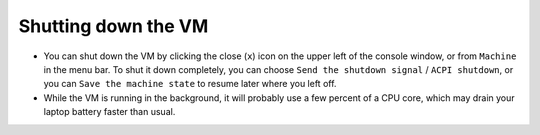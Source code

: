 .. _shutdown:

Shutting down the VM
********************

* You can shut down the VM by clicking the close (``x``) icon on the upper left
  of the console window, or from ``Machine`` in the menu bar. To shut it down
  completely, you can choose ``Send the shutdown signal`` / ``ACPI shutdown``,
  or you can ``Save the machine state`` to resume later where you left off.

* While the VM is running in the background, it will probably use a few percent
  of a CPU core, which may drain your laptop battery faster than usual.


